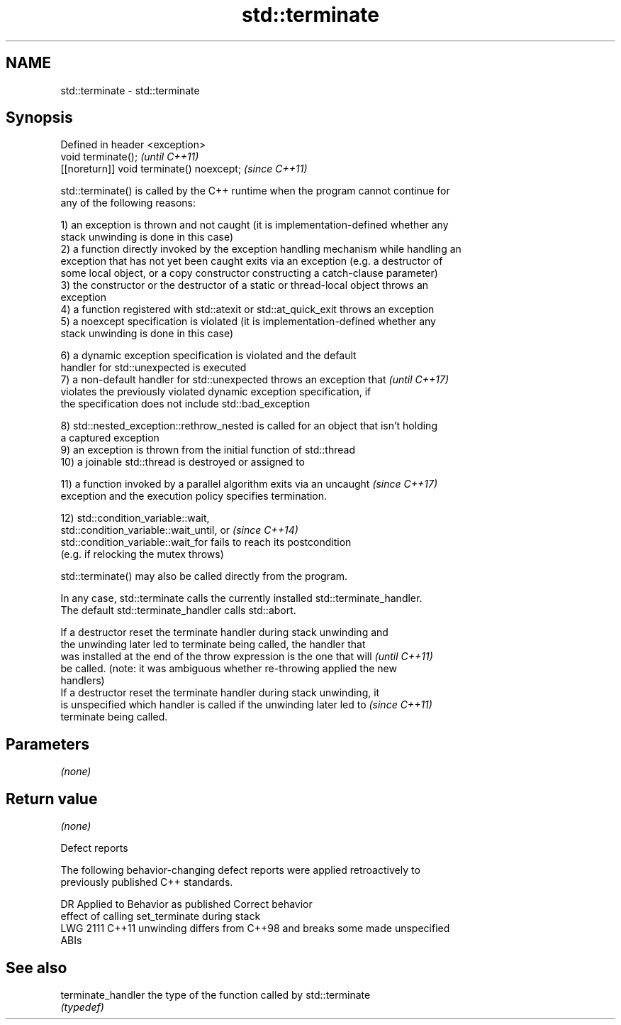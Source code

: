 .TH std::terminate 3 "2021.11.17" "http://cppreference.com" "C++ Standard Libary"
.SH NAME
std::terminate \- std::terminate

.SH Synopsis
   Defined in header <exception>
   void terminate();                        \fI(until C++11)\fP
   [[noreturn]] void terminate() noexcept;  \fI(since C++11)\fP

   std::terminate() is called by the C++ runtime when the program cannot continue for
   any of the following reasons:

   1) an exception is thrown and not caught (it is implementation-defined whether any
   stack unwinding is done in this case)
   2) a function directly invoked by the exception handling mechanism while handling an
   exception that has not yet been caught exits via an exception (e.g. a destructor of
   some local object, or a copy constructor constructing a catch-clause parameter)
   3) the constructor or the destructor of a static or thread-local object throws an
   exception
   4) a function registered with std::atexit or std::at_quick_exit throws an exception
   5) a noexcept specification is violated (it is implementation-defined whether any
   stack unwinding is done in this case)

   6) a dynamic exception specification is violated and the default
   handler for std::unexpected is executed
   7) a non-default handler for std::unexpected throws an exception that  \fI(until C++17)\fP
   violates the previously violated dynamic exception specification, if
   the specification does not include std::bad_exception

   8) std::nested_exception::rethrow_nested is called for an object that isn't holding
   a captured exception
   9) an exception is thrown from the initial function of std::thread
   10) a joinable std::thread is destroyed or assigned to

   11) a function invoked by a parallel algorithm exits via an uncaught   \fI(since C++17)\fP
   exception and the execution policy specifies termination.

   12) std::condition_variable::wait,
   std::condition_variable::wait_until, or                                \fI(since C++14)\fP
   std::condition_variable::wait_for fails to reach its postcondition
   (e.g. if relocking the mutex throws)

   std::terminate() may also be called directly from the program.

   In any case, std::terminate calls the currently installed std::terminate_handler.
   The default std::terminate_handler calls std::abort.

   If a destructor reset the terminate handler during stack unwinding and
   the unwinding later led to terminate being called, the handler that
   was installed at the end of the throw expression is the one that will  \fI(until C++11)\fP
   be called. (note: it was ambiguous whether re-throwing applied the new
   handlers)
   If a destructor reset the terminate handler during stack unwinding, it
   is unspecified which handler is called if the unwinding later led to   \fI(since C++11)\fP
   terminate being called.

.SH Parameters

   \fI(none)\fP

.SH Return value

   \fI(none)\fP

   Defect reports

   The following behavior-changing defect reports were applied retroactively to
   previously published C++ standards.

      DR    Applied to              Behavior as published              Correct behavior
                       effect of calling set_terminate during stack
   LWG 2111 C++11      unwinding differs from C++98 and breaks some    made unspecified
                       ABIs

.SH See also

   terminate_handler the type of the function called by std::terminate
                     \fI(typedef)\fP
